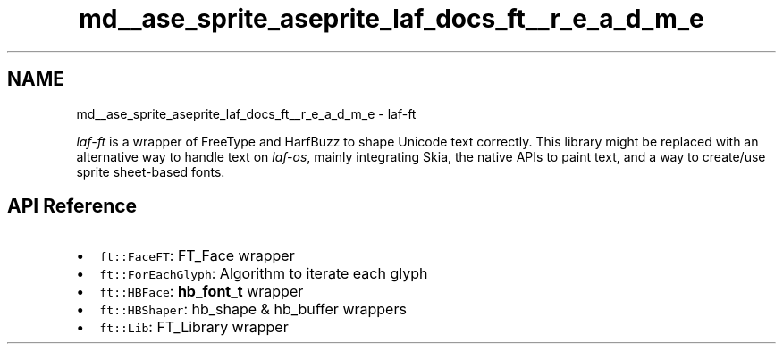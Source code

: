 .TH "md__ase_sprite_aseprite_laf_docs_ft__r_e_a_d_m_e" 3 "Wed Feb 1 2023" "Version Version 0.0" "My Project" \" -*- nroff -*-
.ad l
.nh
.SH NAME
md__ase_sprite_aseprite_laf_docs_ft__r_e_a_d_m_e \- laf-ft 
.PP
\fIlaf-ft\fP is a wrapper of FreeType and HarfBuzz to shape Unicode text correctly\&. This library might be replaced with an alternative way to handle text on \fIlaf-os\fP, mainly integrating Skia, the native APIs to paint text, and a way to create/use sprite sheet-based fonts\&.
.SH "API Reference"
.PP
.IP "\(bu" 2
\fCft::FaceFT\fP: FT_Face wrapper
.IP "\(bu" 2
\fCft::ForEachGlyph\fP: Algorithm to iterate each glyph
.IP "\(bu" 2
\fCft::HBFace\fP: \fBhb_font_t\fP wrapper
.IP "\(bu" 2
\fCft::HBShaper\fP: hb_shape & hb_buffer wrappers
.IP "\(bu" 2
\fCft::Lib\fP: FT_Library wrapper 
.PP

